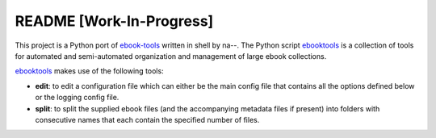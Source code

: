 =========================
README [Work-In-Progress]
=========================
This project is a Python port of `ebook-tools`_ written in shell by na--.
The Python script `ebooktools`_ is a collection of tools for automated and 
semi-automated organization and management of large ebook collections.

`ebooktools`_ makes use of the following tools:

- **edit**: to edit a configuration file which can either be the main config
  file that contains all the options defined below or the logging config file.
- **split**: to split the supplied ebook files (and the accompanying metadata 
  files if present) into folders with consecutive names that each contain the specified
  number of files.

.. contents:: **Contents**
   :depth: 3
   :local:
   :backlinks: top

.. URLs
.. _ebook-tools: https://github.com/na--/ebook-tools
.. _ebooktools: https://github.com/raul23/python-ebook-tools/blob/master/pyebooktools/scripts/ebooktools
